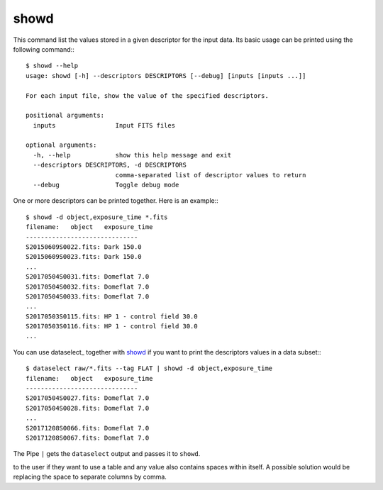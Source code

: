 
showd
-----

This command list the values stored in a given descriptor for the input data.
Its basic usage can be printed using the following command:::

    $ showd --help
    usage: showd [-h] --descriptors DESCRIPTORS [--debug] [inputs [inputs ...]]

    For each input file, show the value of the specified descriptors.

    positional arguments:
      inputs                Input FITS files

    optional arguments:
      -h, --help            show this help message and exit
      --descriptors DESCRIPTORS, -d DESCRIPTORS
                            comma-separated list of descriptor values to return
      --debug               Toggle debug mode

One or more descriptors can be printed together. Here is an example:::

    $ showd -d object,exposure_time *.fits
    filename:   object   exposure_time
    ------------------------------
    S20150609S0022.fits: Dark 150.0
    S20150609S0023.fits: Dark 150.0
    ...
    S20170504S0031.fits: Domeflat 7.0
    S20170504S0032.fits: Domeflat 7.0
    S20170504S0033.fits: Domeflat 7.0
    ...
    S20170503S0115.fits: HP 1 - control field 30.0
    S20170503S0116.fits: HP 1 - control field 30.0
    ...

You can use dataselect_ together with showd_ if you want to print
the descriptors values in a data subset:::

    $ dataselect raw/*.fits --tag FLAT | showd -d object,exposure_time
    filename:   object   exposure_time
    ------------------------------
    S20170504S0027.fits: Domeflat 7.0
    S20170504S0028.fits: Domeflat 7.0
    ...
    S20171208S0066.fits: Domeflat 7.0
    S20171208S0067.fits: Domeflat 7.0

The Pipe ``|`` gets the ``dataselect`` output and passes it to ``showd``.

.. todo:: ``showd`` now uses space to separate columns. This may be a problem
to the user if they want to use a table and any value also contains spaces
within itself. A possible solution would be replacing the space to separate
columns by comma.
